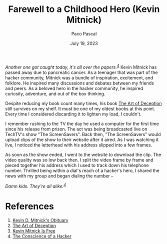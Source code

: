 #+TITLE: Farewell to a Childhood Hero (Kevin Mitnick)
#+AUTHOR: Paco Pascal
#+DATE: July 19, 2023
#+OPTIONS: toc:nil num:nil

#+LINK: obituaries https://www.dignitymemorial.com/obituaries/las-vegas-nv/kevin-mitnick-11371668
#+LINK: book       https://a.co/d/acDuPEh
#+LINK: techtv     https://www.youtube.com/watch?v=heiHrcFlqu4
#+LINK: manifesto  http://www.phrack.org/issues/7/3.html

/Another one got caught today, it's all over the papers.^{[[manifesto][4]]}/ Kevin
Mitnick has passed away due to pancreatic cancer. As a teenager that
was part of the hacker community, Mitnick was a bundle of inspiration,
excitement, and folklore. He inspired many discussions and debates
between my friends and peers. As a beloved hero in the hacker
community, he inspired curiosity, adventure, and out of the box
thinking.

Despite reducing my book count many times, his book [[book][The Art of
Deception]] still survives on my shelf. It must be one of my oldest
books at this point. Every time I considered discarding it to lighten
my load, I couldn't.

I remember rushing to the TV the day he used a computer for the first
time since his release from prison. The act was being broadcasted live
on TechTV's show "The ScreenSavers". Back then, "The ScreenSavers"
would upload clips of the show to their website after it aired. As I
was watching it live, I noticed the letterhead with his address
slipped into a few frames.

As soon as the show ended, I went to the website to download the
clip. The video quality was so low back then. I split the video frame
by frame and pieced together his address which I used to track down
his telephone number. Thrilled being within a dial's reach of a
hacker's hero, I shared the news with my group and began dialing the
number --

/Damn kids.  They're all alike.^{[[manifesto][4]]}/

* References

1. [[obituaries][Kevin D. Mitnick's Obituary]]
2. [[book][The Art of Deception]]
3. [[techtv][Kevin Mitnick Is Free]]
4. [[manifesto][The Conscience of a Hacker]]
